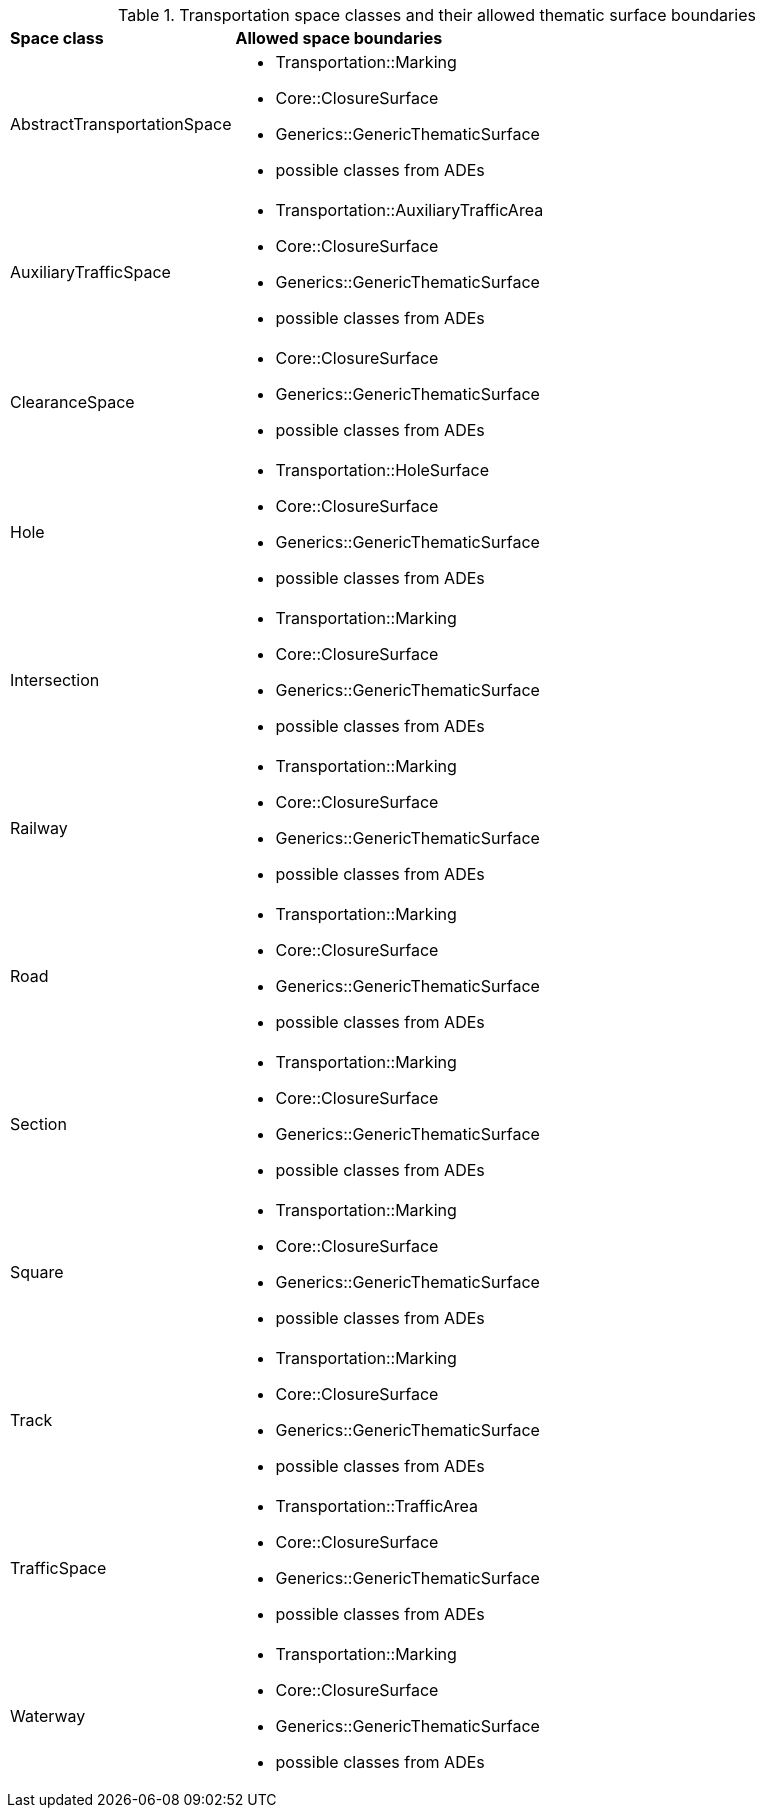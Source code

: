 [[transportation-boundaries-table]]
.Transportation space classes and their allowed thematic surface boundaries
[cols="2,6",options="headers"]
|===
^|*Space class* ^|*Allowed space boundaries*
|AbstractTransportationSpace
a| * Transportation::Marking
   * Core::ClosureSurface
   * Generics::GenericThematicSurface
   * possible classes from ADEs

|AuxiliaryTrafficSpace
a| * Transportation::AuxiliaryTrafficArea
   * Core::ClosureSurface
   * Generics::GenericThematicSurface
   * possible classes from ADEs

|ClearanceSpace
a| * Core::ClosureSurface
   * Generics::GenericThematicSurface
   * possible classes from ADEs

|Hole
a| * Transportation::HoleSurface
   * Core::ClosureSurface
   * Generics::GenericThematicSurface
   * possible classes from ADEs

|Intersection
a| * Transportation::Marking
   * Core::ClosureSurface
   * Generics::GenericThematicSurface
   * possible classes from ADEs

|Railway
a| * Transportation::Marking
   * Core::ClosureSurface
   * Generics::GenericThematicSurface
   * possible classes from ADEs

|Road
a| * Transportation::Marking
   * Core::ClosureSurface
   * Generics::GenericThematicSurface
   * possible classes from ADEs

|Section
a| * Transportation::Marking
   * Core::ClosureSurface
   * Generics::GenericThematicSurface
   * possible classes from ADEs

|Square
a| * Transportation::Marking
   * Core::ClosureSurface
   * Generics::GenericThematicSurface
   * possible classes from ADEs

|Track
a| * Transportation::Marking
   * Core::ClosureSurface
   * Generics::GenericThematicSurface
   * possible classes from ADEs

|TrafficSpace
a| * Transportation::TrafficArea
   * Core::ClosureSurface
   * Generics::GenericThematicSurface
   * possible classes from ADEs

|Waterway
a| * Transportation::Marking
   * Core::ClosureSurface
   * Generics::GenericThematicSurface
   * possible classes from ADEs
|===